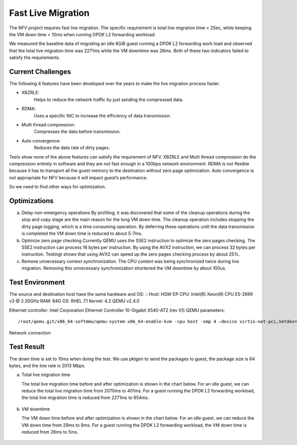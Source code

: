 .. This work is licensed under a Creative Commons Attribution 4.0 International License.
.. http://creativecommons.org/licenses/by/4.0
.. (c) <optionally add copywriters name>

Fast Live Migration
===================

The NFV project requires fast live migration. The specific requirement is total
live migration time < 2Sec, while keeping the VM down time < 10ms when running
DPDK L2 forwarding workload.

We measured the baseline data of migrating an idle 8GiB guest running a DPDK L2
forwarding work load and observed that the total live migration time was 2271ms
while the VM downtime was 26ms. Both of these two indicators failed to satisfy
the requirements.

Current Challenges
------------------

The following 4 features have been developed over the years to make the live
migration process faster.

+ XBZRLE:
        Helps to reduce the network traffic by just sending the
        compressed data.
+ RDMA:
        Uses a specific NIC to increase the efficiency of data
        transmission.
+ Multi thread compression:
        Compresses the data before transmission.
+ Auto convergence:
        Reduces the data rate of dirty pages.

Tests show none of the above features can satisfy the requirement of NFV.
XBZRLE and Multi thread compression do the compression entirely in software and
they are not fast enough in a 10Gbps network environment. RDMA is not flexible
because it has to transport all the guest memory to the destination without zero
page optimization. Auto convergence is not appropriate for NFV because it will
impact guest’s performance.

So we need to find other ways for optimization.

Optimizations
-------------------------
a. Delay non-emergency operations
   By profiling, it was discovered that some of the cleanup operations during
   the stop and copy stage are the main reason for the long VM down time. The
   cleanup operation includes stopping the dirty page logging, which is a time
   consuming operation. By deferring these operations until the data transmission
   is completed the VM down time is reduced to about 5-7ms.
b. Optimize zero page checking
   Currently QEMU uses the SSE2 instruction to optimize the zero pages
   checking.  The SSE2 instruction can process 16 bytes per instruction. By using
   the AVX2 instruction, we can process 32 bytes per instruction. Testingt shows
   that using AVX2 can speed up the zero pages checking process by about 25%.
c. Remove unnecessary context synchronization.
   The CPU context was being synchronized twice during live migration. Removing
   this unnecessary synchronization shortened the VM downtime by about 100us.

Test Environment
----------------

The source and destination host have the same hardware and OS:
::
Host: HSW-EP
CPU: Intel(R) Xeon(R) CPU E5-2699 v3 @ 2.30GHz
RAM: 64G
OS: RHEL 7.1
Kernel: 4.2
QEMU v2.4.0

Ethernet controller: Intel Corporation Ethernet Controller 10-Gigabit X540-AT2 (rev 01)
QEMU parameters:
::
  /root/qemu.git/x86_64-softmmu/qemu-system-x86_64-enable-kvm -cpu host -smp 4 –device virtio-net-pci,netdev=net1,mac=52:54:00:12:34:56 –netdev type=tap,id=net1,script=/etc/kvm/qemu-ifup,downscript=no,vhost=on–device virtio-net-pci,netdev=net2,mac=54:54:00:12:34:56 –netdevtype=tap,id=net2,script=/etc/kvm/qemu-ifup2,downscript=no,vhost=on  -balloon virtio -m 8192-monitor stdio  /mnt/liang/ia32e_rhel6u5.qcow

Network connection

.. figure:: lmnetwork.jpg
   :align: center
   :alt: live migration network connection
   :figwidth: 80%


Test Result
-----------
The down time is set to 10ms when doing the test. We use pktgen to send the
packages to guest, the package size is 64 bytes, and the line rate is 2013
Mbps.

a. Total live migration time

   The total live migration time before and after optimization is shown in the
   chart below. For an idle guest, we can reduce the total live migration time
   from 2070ms to 401ms. For a guest running the DPDK L2 forwarding workload,
   the total live migration time is reduced from 2271ms to 654ms.

.. figure:: lmtotaltime.jpg
   :align: center
   :alt: total live migration time

b. VM downtime

   The VM down time before and after optimization is shown in the chart below.
   For an idle guest, we can reduce the VM down time from 29ms to 9ms. For a guest
   running the DPDK L2 forwarding workload, the VM down time is reduced from 26ms to
   5ms.

.. figure:: lmdowntime.jpg
   :align: center
   :alt: vm downtime
   :figwidth: 80%
